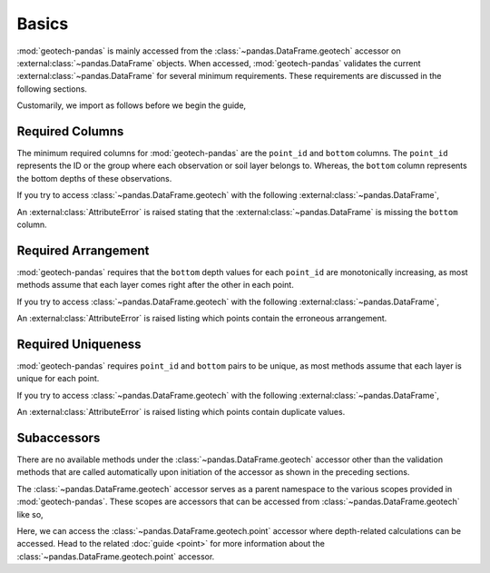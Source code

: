======
Basics
======
:mod:`geotech-pandas` is mainly accessed from the :class:`~pandas.DataFrame.geotech` accessor on
:external:class:`~pandas.DataFrame` objects. When accessed, :mod:`geotech-pandas` validates the
current :external:class:`~pandas.DataFrame` for several minimum requirements. These requirements are
discussed in the following sections.

Customarily, we import as follows before we begin the guide,

.. ipython:: python

    import pandas as pd
    import geotech_pandas

Required Columns
----------------
The minimum required columns for :mod:`geotech-pandas` are the ``point_id`` and ``bottom`` columns.
The ``point_id`` represents the ID or the group where each observation or soil layer belongs to.
Whereas, the ``bottom`` column represents the bottom depths of these observations.

If you try to access :class:`~pandas.DataFrame.geotech` with the following
:external:class:`~pandas.DataFrame`,

.. ipython:: python
    :okexcept:

    df = pd.DataFrame(
        {
            "point_id": ["BH-1", "BH-1", "BH-1"],
        }
    )
    df.geotech()

An :external:class:`AttributeError` is raised stating that the :external:class:`~pandas.DataFrame`
is missing the ``bottom`` column.

Required Arrangement
--------------------
:mod:`geotech-pandas` requires that the ``bottom`` depth values for each ``point_id`` are
monotonically increasing, as most methods assume that each layer comes right after the other in each
point.

If you try to access :class:`~pandas.DataFrame.geotech` with the following
:external:class:`~pandas.DataFrame`,

.. ipython:: python
    :okexcept:

    df = pd.DataFrame(
        {
            "point_id": ["BH-1", "BH-1", "BH-1"],
            "bottom": [0.0, 2.0, 1.0],
        }
    )
    df.geotech()

An :external:class:`AttributeError` is raised listing which points contain the erroneous
arrangement.

Required Uniqueness
-------------------
:mod:`geotech-pandas` requires ``point_id`` and ``bottom`` pairs to be unique, as most methods
assume that each layer is unique for each point.

If you try to access :class:`~pandas.DataFrame.geotech` with the following
:external:class:`~pandas.DataFrame`,

.. ipython:: python
    :okexcept:

    df = pd.DataFrame(
        {
            "point_id": ["BH-1", "BH-1", "BH-1"],
            "bottom": [0.0, 1.0, 1.0],
        }
    )
    df.geotech()

An :external:class:`AttributeError` is raised listing which points contain duplicate values.

Subaccessors
------------
There are no available methods under the :class:`~pandas.DataFrame.geotech` accessor other than the
validation methods that are called automatically upon initiation of the accessor as shown in the
preceding sections.

The :class:`~pandas.DataFrame.geotech` accessor serves as a parent namespace to the various scopes
provided in :mod:`geotech-pandas`. These scopes are accessors that can be accessed from
:class:`~pandas.DataFrame.geotech` like so,

.. ipython:: python

    df = pd.DataFrame(
        {
            "point_id": ["BH-1", "BH-1", "BH-1"],
            "bottom": [0.0, 1.0, 2.0],
        }
    )
    df.geotech.point

Here, we can access the :class:`~pandas.DataFrame.geotech.point` accessor where depth-related
calculations can be accessed. Head to the related :doc:`guide <point>` for more information about
the :class:`~pandas.DataFrame.geotech.point` accessor.
